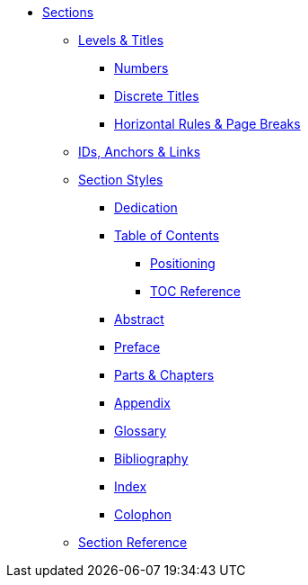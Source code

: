 * xref:sections.adoc[Sections]
** xref:levels-and-titles.adoc[Levels & Titles]
*** xref:numbers.adoc[Numbers]
*** xref:discrete.adoc[Discrete Titles]
*** xref:hr-and-break.adoc[Horizontal Rules & Page Breaks]
** xref:ids.adoc[IDs, Anchors & Links]
** xref:structure.adoc[Section Styles]
// Front matter
*** xref:dedication.adoc[Dedication]
// & Epigraph
*** xref:toc:toc.adoc[Table of Contents]
**** xref:toc:toc-position.adoc[Positioning]
**** xref:toc:toc-ref.adoc[TOC Reference]
*** xref:abstract.adoc[Abstract]
*** xref:preface.adoc[Preface]
*** xref:parts-and-chapters.adoc[Parts & Chapters]
// Back matter
*** xref:appendix.adoc[Appendix]
*** xref:glossary.adoc[Glossary]
*** xref:bibliography.adoc[Bibliography]
*** xref:index.adoc[Index]
*** xref:colophon.adoc[Colophon]
** xref:section-ref.adoc[Section Reference]
